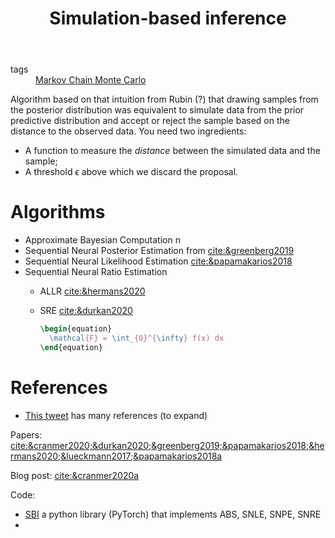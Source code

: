 :PROPERTIES:
:ID:       0eefdc2c-544a-47b7-8e3b-05a3c196d2b3
:END:
#+title: Simulation-based inference
#+filetags: :public:
#+LAST_MODIFIED: [2022-04-26 Tue 18:38]

- tags :: [[id:5acc4f0f-417e-424f-95a5-1c95e7e822ff][Markov Chain Monte Carlo]]

Algorithm based on that intuition from Rubin (?) that drawing samples from the posterior distribution was equivalent to simulate data from the prior predictive distribution and accept or reject the sample based on the distance to the observed data. You need two ingredients:

- A function to measure the /distance/ between the simulated data and the sample;
- A threshold $\epsilon$ above which we discard the proposal.

* Algorithms

- Approximate Bayesian Computation   n
- Sequential Neural Posterior Estimation from [[cite:&greenberg2019]]
- Sequential Neural Likelihood Estimation [[cite:&papamakarios2018]]
- Sequential Neural Ratio Estimation
  - ALLR [[cite:&hermans2020]]
  - SRE [[cite:&durkan2020]]

    #+begin_src latex :results raw
\begin{equation}
  \mathcal{F} = \int_{0}^{\infty} f(x) dx
\end{equation}
    #+end_src

    #+RESULTS:
    #+begin_export latex
    \begin{equation}
      \mathcal{F} = \int_{0}^{\infty} f(x) dx
    \end{equation}
    #+end_export

* References

- [[https://twitter.com/h_rossman/status/1478635223873167362?s=21][This tweet]] has many references (to expand)

Papers:
[[cite:&cranmer2020;&durkan2020;&greenberg2019;&papamakarios2018;&hermans2020;&lueckmann2017;&papamakarios2018a]]

Blog post:
[[cite:&cranmer2020a]]

Code:
 - [[https://github.com/mackelab/sbi/][SBI]] a python library (PyTorch) that implements ABS, SNLE, SNPE, SNRE
 -
